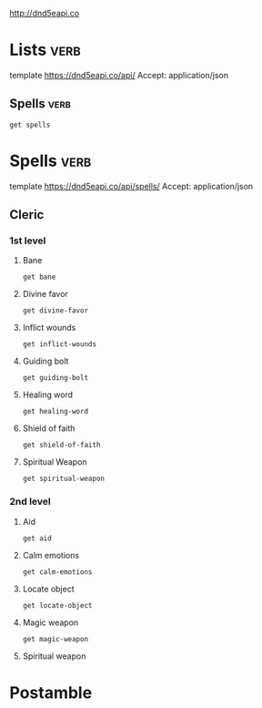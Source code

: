 

http://dnd5eapi.co

* Lists                                         :verb:
template https://dnd5eapi.co/api/
Accept: application/json

** Spells                                      :verb:

#+begin_src verb :op send
get spells
#+end_src

#+RESULTS:
#+begin_example
HTTP/1.1 200 OK
Server: Cowboy
Report-To: {"group":"heroku-nel","max_age":3600,"endpoints":[{"url":"https://nel.heroku.com/reports?ts=1733972547&sid=1b10b0ff-8a76-4548-befa-353fc6c6c045&s=GX%2FrWfZGOI53wthoxyliN10K5uC%2F4U5LxIiabe16y2c%3D"}]}
Reporting-Endpoints: heroku-nel=https://nel.heroku.com/reports?ts=1733972547&sid=1b10b0ff-8a76-4548-befa-353fc6c6c045&s=GX%2FrWfZGOI53wthoxyliN10K5uC%2F4U5LxIiabe16y2c%3D
Nel: {"report_to":"heroku-nel","max_age":3600,"success_fraction":0.005,"failure_fraction":0.05,"response_headers":["Via"]}
Connection: keep-alive
X-Powered-By: Express
Access-Control-Allow-Origin: *
X-Ratelimit-Limit: 50
X-Ratelimit-Remaining: 49
Date: Thu, 12 Dec 2024 03:02:27 GMT
X-Ratelimit-Reset: 1733972549
Content-Type: application/json; charset=utf-8
Content-Length: 28867
Etag: W/"70c3-i+tfWPru5s6kZlcYJE+F2vbTehs"
Via: 1.1 vegur

{
  "count": 319,
  "results": [
    {
      "index": "acid-arrow",
      "name": "Acid Arrow",
      "level": 2,
      "url": "/api/spells/acid-arrow"
    },
    {
      "index": "acid-splash",
      "name": "Acid Splash",
      "level": 0,
      "url": "/api/spells/acid-splash"
    },
    {
      "index": "aid",
      "name": "Aid",
      "level": 2,
      "url": "/api/spells/aid"
    },
    {
      "index": "alarm",
      "name": "Alarm",
      "level": 1,
      "url": "/api/spells/alarm"
    },
    {
      "index": "alter-self",
      "name": "Alter Self",
      "level": 2,
      "url": "/api/spells/alter-self"
    },
    {
      "index": "animal-friendship",
      "name": "Animal Friendship",
      "level": 1,
      "url": "/api/spells/animal-friendship"
    },
    {
      "index": "animal-messenger",
      "name": "Animal Messenger",
      "level": 2,
      "url": "/api/spells/animal-messenger"
    },
    {
      "index": "animal-shapes",
      "name": "Animal Shapes",
      "level": 8,
      "url": "/api/spells/animal-shapes"
    },
    {
      "index": "animate-dead",
      "name": "Animate Dead",
      "level": 3,
      "url": "/api/spells/animate-dead"
    },
    {
      "index": "animate-objects",
      "name": "Animate Objects",
      "level": 5,
      "url": "/api/spells/animate-objects"
    },
    {
      "index": "antilife-shell",
      "name": "Antilife Shell",
      "level": 5,
      "url": "/api/spells/antilife-shell"
    },
    {
      "index": "antimagic-field",
      "name": "Antimagic Field",
      "level": 8,
      "url": "/api/spells/antimagic-field"
    },
    {
      "index": "antipathy-sympathy",
      "name": "Antipathy/Sympathy",
      "level": 8,
      "url": "/api/spells/antipathy-sympathy"
    },
    {
      "index": "arcane-eye",
      "name": "Arcane Eye",
      "level": 4,
      "url": "/api/spells/arcane-eye"
    },
    {
      "index": "arcane-hand",
      "name": "Arcane Hand",
      "level": 5,
      "url": "/api/spells/arcane-hand"
    },
    {
      "index": "arcane-lock",
      "name": "Arcane Lock",
      "level": 2,
      "url": "/api/spells/arcane-lock"
    },
    {
      "index": "arcane-sword",
      "name": "Arcane Sword",
      "level": 7,
      "url": "/api/spells/arcane-sword"
    },
    {
      "index": "arcanists-magic-aura",
      "name": "Arcanist's Magic Aura",
      "level": 2,
      "url": "/api/spells/arcanists-magic-aura"
    },
    {
      "index": "astral-projection",
      "name": "Astral Projection",
      "level": 9,
      "url": "/api/spells/astral-projection"
    },
    {
      "index": "augury",
      "name": "Augury",
      "level": 2,
      "url": "/api/spells/augury"
    },
    {
      "index": "awaken",
      "name": "Awaken",
      "level": 5,
      "url": "/api/spells/awaken"
    },
    {
      "index": "bane",
      "name": "Bane",
      "level": 1,
      "url": "/api/spells/bane"
    },
    {
      "index": "banishment",
      "name": "Banishment",
      "level": 4,
      "url": "/api/spells/banishment"
    },
    {
      "index": "barkskin",
      "name": "Barkskin",
      "level": 2,
      "url": "/api/spells/barkskin"
    },
    {
      "index": "beacon-of-hope",
      "name": "Beacon of Hope",
      "level": 3,
      "url": "/api/spells/beacon-of-hope"
    },
    {
      "index": "bestow-curse",
      "name": "Bestow Curse",
      "level": 3,
      "url": "/api/spells/bestow-curse"
    },
    {
      "index": "black-tentacles",
      "name": "Black Tentacles",
      "level": 4,
      "url": "/api/spells/black-tentacles"
    },
    {
      "index": "blade-barrier",
      "name": "Blade Barrier",
      "level": 6,
      "url": "/api/spells/blade-barrier"
    },
    {
      "index": "bless",
      "name": "Bless",
      "level": 1,
      "url": "/api/spells/bless"
    },
    {
      "index": "blight",
      "name": "Blight",
      "level": 4,
      "url": "/api/spells/blight"
    },
    {
      "index": "blindness-deafness",
      "name": "Blindness/Deafness",
      "level": 2,
      "url": "/api/spells/blindness-deafness"
    },
    {
      "index": "blink",
      "name": "Blink",
      "level": 3,
      "url": "/api/spells/blink"
    },
    {
      "index": "blur",
      "name": "Blur",
      "level": 2,
      "url": "/api/spells/blur"
    },
    {
      "index": "branding-smite",
      "name": "Branding Smite",
      "level": 2,
      "url": "/api/spells/branding-smite"
    },
    {
      "index": "burning-hands",
      "name": "Burning Hands",
      "level": 1,
      "url": "/api/spells/burning-hands"
    },
    {
      "index": "call-lightning",
      "name": "Call Lightning",
      "level": 3,
      "url": "/api/spells/call-lightning"
    },
    {
      "index": "calm-emotions",
      "name": "Calm Emotions",
      "level": 2,
      "url": "/api/spells/calm-emotions"
    },
    {
      "index": "chain-lightning",
      "name": "Chain Lightning",
      "level": 6,
      "url": "/api/spells/chain-lightning"
    },
    {
      "index": "charm-person",
      "name": "Charm Person",
      "level": 1,
      "url": "/api/spells/charm-person"
    },
    {
      "index": "chill-touch",
      "name": "Chill Touch",
      "level": 0,
      "url": "/api/spells/chill-touch"
    },
    {
      "index": "circle-of-death",
      "name": "Circle of Death",
      "level": 6,
      "url": "/api/spells/circle-of-death"
    },
    {
      "index": "clairvoyance",
      "name": "Clairvoyance",
      "level": 3,
      "url": "/api/spells/clairvoyance"
    },
    {
      "index": "clone",
      "name": "Clone",
      "level": 8,
      "url": "/api/spells/clone"
    },
    {
      "index": "cloudkill",
      "name": "Cloudkill",
      "level": 5,
      "url": "/api/spells/cloudkill"
    },
    {
      "index": "color-spray",
      "name": "Color Spray",
      "level": 1,
      "url": "/api/spells/color-spray"
    },
    {
      "index": "command",
      "name": "Command",
      "level": 1,
      "url": "/api/spells/command"
    },
    {
      "index": "commune",
      "name": "Commune",
      "level": 5,
      "url": "/api/spells/commune"
    },
    {
      "index": "commune-with-nature",
      "name": "Commune With Nature",
      "level": 5,
      "url": "/api/spells/commune-with-nature"
    },
    {
      "index": "comprehend-languages",
      "name": "Comprehend Languages",
      "level": 1,
      "url": "/api/spells/comprehend-languages"
    },
    {
      "index": "compulsion",
      "name": "Compulsion",
      "level": 4,
      "url": "/api/spells/compulsion"
    },
    {
      "index": "cone-of-cold",
      "name": "Cone of Cold",
      "level": 5,
      "url": "/api/spells/cone-of-cold"
    },
    {
      "index": "confusion",
      "name": "Confusion",
      "level": 4,
      "url": "/api/spells/confusion"
    },
    {
      "index": "conjure-animals",
      "name": "Conjure Animals",
      "level": 3,
      "url": "/api/spells/conjure-animals"
    },
    {
      "index": "conjure-celestial",
      "name": "Conjure Celestial",
      "level": 7,
      "url": "/api/spells/conjure-celestial"
    },
    {
      "index": "conjure-elemental",
      "name": "Conjure Elemental",
      "level": 5,
      "url": "/api/spells/conjure-elemental"
    },
    {
      "index": "conjure-fey",
      "name": "Conjure Fey",
      "level": 6,
      "url": "/api/spells/conjure-fey"
    },
    {
      "index": "conjure-minor-elementals",
      "name": "Conjure Minor Elementals",
      "level": 4,
      "url": "/api/spells/conjure-minor-elementals"
    },
    {
      "index": "conjure-woodland-beings",
      "name": "Conjure Woodland Beings",
      "level": 4,
      "url": "/api/spells/conjure-woodland-beings"
    },
    {
      "index": "contact-other-plane",
      "name": "Contact Other Plane",
      "level": 5,
      "url": "/api/spells/contact-other-plane"
    },
    {
      "index": "contagion",
      "name": "Contagion",
      "level": 5,
      "url": "/api/spells/contagion"
    },
    {
      "index": "contingency",
      "name": "Contingency",
      "level": 6,
      "url": "/api/spells/contingency"
    },
    {
      "index": "continual-flame",
      "name": "Continual Flame",
      "level": 2,
      "url": "/api/spells/continual-flame"
    },
    {
      "index": "control-water",
      "name": "Control Water",
      "level": 4,
      "url": "/api/spells/control-water"
    },
    {
      "index": "control-weather",
      "name": "Control Weather",
      "level": 8,
      "url": "/api/spells/control-weather"
    },
    {
      "index": "counterspell",
      "name": "Counterspell",
      "level": 3,
      "url": "/api/spells/counterspell"
    },
    {
      "index": "create-food-and-water",
      "name": "Create Food and Water",
      "level": 3,
      "url": "/api/spells/create-food-and-water"
    },
    {
      "index": "create-or-destroy-water",
      "name": "Create or Destroy Water",
      "level": 1,
      "url": "/api/spells/create-or-destroy-water"
    },
    {
      "index": "create-undead",
      "name": "Create Undead",
      "level": 6,
      "url": "/api/spells/create-undead"
    },
    {
      "index": "creation",
      "name": "Creation",
      "level": 5,
      "url": "/api/spells/creation"
    },
    {
      "index": "cure-wounds",
      "name": "Cure Wounds",
      "level": 1,
      "url": "/api/spells/cure-wounds"
    },
    {
      "index": "dancing-lights",
      "name": "Dancing Lights",
      "level": 0,
      "url": "/api/spells/dancing-lights"
    },
    {
      "index": "darkness",
      "name": "Darkness",
      "level": 2,
      "url": "/api/spells/darkness"
    },
    {
      "index": "darkvision",
      "name": "Darkvision",
      "level": 2,
      "url": "/api/spells/darkvision"
    },
    {
      "index": "daylight",
      "name": "Daylight",
      "level": 3,
      "url": "/api/spells/daylight"
    },
    {
      "index": "death-ward",
      "name": "Death Ward",
      "level": 4,
      "url": "/api/spells/death-ward"
    },
    {
      "index": "delayed-blast-fireball",
      "name": "Delayed Blast Fireball",
      "level": 7,
      "url": "/api/spells/delayed-blast-fireball"
    },
    {
      "index": "demiplane",
      "name": "Demiplane",
      "level": 8,
      "url": "/api/spells/demiplane"
    },
    {
      "index": "detect-evil-and-good",
      "name": "Detect Evil and Good",
      "level": 1,
      "url": "/api/spells/detect-evil-and-good"
    },
    {
      "index": "detect-magic",
      "name": "Detect Magic",
      "level": 1,
      "url": "/api/spells/detect-magic"
    },
    {
      "index": "detect-poison-and-disease",
      "name": "Detect Poison and Disease",
      "level": 1,
      "url": "/api/spells/detect-poison-and-disease"
    },
    {
      "index": "detect-thoughts",
      "name": "Detect Thoughts",
      "level": 2,
      "url": "/api/spells/detect-thoughts"
    },
    {
      "index": "dimension-door",
      "name": "Dimension Door",
      "level": 4,
      "url": "/api/spells/dimension-door"
    },
    {
      "index": "disguise-self",
      "name": "Disguise Self",
      "level": 1,
      "url": "/api/spells/disguise-self"
    },
    {
      "index": "disintegrate",
      "name": "Disintegrate",
      "level": 6,
      "url": "/api/spells/disintegrate"
    },
    {
      "index": "dispel-evil-and-good",
      "name": "Dispel Evil and Good",
      "level": 5,
      "url": "/api/spells/dispel-evil-and-good"
    },
    {
      "index": "dispel-magic",
      "name": "Dispel Magic",
      "level": 3,
      "url": "/api/spells/dispel-magic"
    },
    {
      "index": "divination",
      "name": "Divination",
      "level": 4,
      "url": "/api/spells/divination"
    },
    {
      "index": "divine-favor",
      "name": "Divine Favor",
      "level": 1,
      "url": "/api/spells/divine-favor"
    },
    {
      "index": "divine-word",
      "name": "Divine Word",
      "level": 7,
      "url": "/api/spells/divine-word"
    },
    {
      "index": "dominate-beast",
      "name": "Dominate Beast",
      "level": 4,
      "url": "/api/spells/dominate-beast"
    },
    {
      "index": "dominate-monster",
      "name": "Dominate Monster",
      "level": 8,
      "url": "/api/spells/dominate-monster"
    },
    {
      "index": "dominate-person",
      "name": "Dominate Person",
      "level": 5,
      "url": "/api/spells/dominate-person"
    },
    {
      "index": "dream",
      "name": "Dream",
      "level": 5,
      "url": "/api/spells/dream"
    },
    {
      "index": "druidcraft",
      "name": "Druidcraft",
      "level": 0,
      "url": "/api/spells/druidcraft"
    },
    {
      "index": "earthquake",
      "name": "Earthquake",
      "level": 8,
      "url": "/api/spells/earthquake"
    },
    {
      "index": "eldritch-blast",
      "name": "Eldritch Blast",
      "level": 0,
      "url": "/api/spells/eldritch-blast"
    },
    {
      "index": "enhance-ability",
      "name": "Enhance Ability",
      "level": 2,
      "url": "/api/spells/enhance-ability"
    },
    {
      "index": "enlarge-reduce",
      "name": "Enlarge/Reduce",
      "level": 2,
      "url": "/api/spells/enlarge-reduce"
    },
    {
      "index": "entangle",
      "name": "Entangle",
      "level": 1,
      "url": "/api/spells/entangle"
    },
    {
      "index": "enthrall",
      "name": "Enthrall",
      "level": 2,
      "url": "/api/spells/enthrall"
    },
    {
      "index": "etherealness",
      "name": "Etherealness",
      "level": 7,
      "url": "/api/spells/etherealness"
    },
    {
      "index": "expeditious-retreat",
      "name": "Expeditious Retreat",
      "level": 1,
      "url": "/api/spells/expeditious-retreat"
    },
    {
      "index": "eyebite",
      "name": "Eyebite",
      "level": 6,
      "url": "/api/spells/eyebite"
    },
    {
      "index": "fabricate",
      "name": "Fabricate",
      "level": 4,
      "url": "/api/spells/fabricate"
    },
    {
      "index": "faerie-fire",
      "name": "Faerie Fire",
      "level": 1,
      "url": "/api/spells/faerie-fire"
    },
    {
      "index": "faithful-hound",
      "name": "Faithful Hound",
      "level": 4,
      "url": "/api/spells/faithful-hound"
    },
    {
      "index": "false-life",
      "name": "False Life",
      "level": 1,
      "url": "/api/spells/false-life"
    },
    {
      "index": "fear",
      "name": "Fear",
      "level": 3,
      "url": "/api/spells/fear"
    },
    {
      "index": "feather-fall",
      "name": "Feather Fall",
      "level": 1,
      "url": "/api/spells/feather-fall"
    },
    {
      "index": "feeblemind",
      "name": "Feeblemind",
      "level": 8,
      "url": "/api/spells/feeblemind"
    },
    {
      "index": "find-familiar",
      "name": "Find Familiar",
      "level": 1,
      "url": "/api/spells/find-familiar"
    },
    {
      "index": "find-steed",
      "name": "Find Steed",
      "level": 2,
      "url": "/api/spells/find-steed"
    },
    {
      "index": "find-the-path",
      "name": "Find the Path",
      "level": 6,
      "url": "/api/spells/find-the-path"
    },
    {
      "index": "find-traps",
      "name": "Find Traps",
      "level": 2,
      "url": "/api/spells/find-traps"
    },
    {
      "index": "finger-of-death",
      "name": "Finger of Death",
      "level": 7,
      "url": "/api/spells/finger-of-death"
    },
    {
      "index": "fire-bolt",
      "name": "Fire Bolt",
      "level": 0,
      "url": "/api/spells/fire-bolt"
    },
    {
      "index": "fire-shield",
      "name": "Fire Shield",
      "level": 4,
      "url": "/api/spells/fire-shield"
    },
    {
      "index": "fire-storm",
      "name": "Fire Storm",
      "level": 7,
      "url": "/api/spells/fire-storm"
    },
    {
      "index": "fireball",
      "name": "Fireball",
      "level": 3,
      "url": "/api/spells/fireball"
    },
    {
      "index": "flame-blade",
      "name": "Flame Blade",
      "level": 2,
      "url": "/api/spells/flame-blade"
    },
    {
      "index": "flame-strike",
      "name": "Flame Strike",
      "level": 5,
      "url": "/api/spells/flame-strike"
    },
    {
      "index": "flaming-sphere",
      "name": "Flaming Sphere",
      "level": 2,
      "url": "/api/spells/flaming-sphere"
    },
    {
      "index": "flesh-to-stone",
      "name": "Flesh to Stone",
      "level": 6,
      "url": "/api/spells/flesh-to-stone"
    },
    {
      "index": "floating-disk",
      "name": "Floating Disk",
      "level": 1,
      "url": "/api/spells/floating-disk"
    },
    {
      "index": "fly",
      "name": "Fly",
      "level": 3,
      "url": "/api/spells/fly"
    },
    {
      "index": "fog-cloud",
      "name": "Fog Cloud",
      "level": 1,
      "url": "/api/spells/fog-cloud"
    },
    {
      "index": "forbiddance",
      "name": "Forbiddance",
      "level": 6,
      "url": "/api/spells/forbiddance"
    },
    {
      "index": "forcecage",
      "name": "Forcecage",
      "level": 7,
      "url": "/api/spells/forcecage"
    },
    {
      "index": "foresight",
      "name": "Foresight",
      "level": 9,
      "url": "/api/spells/foresight"
    },
    {
      "index": "freedom-of-movement",
      "name": "Freedom of Movement",
      "level": 4,
      "url": "/api/spells/freedom-of-movement"
    },
    {
      "index": "freezing-sphere",
      "name": "Freezing Sphere",
      "level": 6,
      "url": "/api/spells/freezing-sphere"
    },
    {
      "index": "gaseous-form",
      "name": "Gaseous Form",
      "level": 3,
      "url": "/api/spells/gaseous-form"
    },
    {
      "index": "gate",
      "name": "Gate",
      "level": 9,
      "url": "/api/spells/gate"
    },
    {
      "index": "geas",
      "name": "Geas",
      "level": 5,
      "url": "/api/spells/geas"
    },
    {
      "index": "gentle-repose",
      "name": "Gentle Repose",
      "level": 2,
      "url": "/api/spells/gentle-repose"
    },
    {
      "index": "giant-insect",
      "name": "Giant Insect",
      "level": 4,
      "url": "/api/spells/giant-insect"
    },
    {
      "index": "glibness",
      "name": "Glibness",
      "level": 8,
      "url": "/api/spells/glibness"
    },
    {
      "index": "globe-of-invulnerability",
      "name": "Globe of Invulnerability",
      "level": 6,
      "url": "/api/spells/globe-of-invulnerability"
    },
    {
      "index": "glyph-of-warding",
      "name": "Glyph of Warding",
      "level": 3,
      "url": "/api/spells/glyph-of-warding"
    },
    {
      "index": "goodberry",
      "name": "Goodberry",
      "level": 1,
      "url": "/api/spells/goodberry"
    },
    {
      "index": "grease",
      "name": "Grease",
      "level": 1,
      "url": "/api/spells/grease"
    },
    {
      "index": "greater-invisibility",
      "name": "Greater Invisibility",
      "level": 4,
      "url": "/api/spells/greater-invisibility"
    },
    {
      "index": "greater-restoration",
      "name": "Greater Restoration",
      "level": 5,
      "url": "/api/spells/greater-restoration"
    },
    {
      "index": "guardian-of-faith",
      "name": "Guardian of Faith",
      "level": 4,
      "url": "/api/spells/guardian-of-faith"
    },
    {
      "index": "guards-and-wards",
      "name": "Guards and Wards",
      "level": 6,
      "url": "/api/spells/guards-and-wards"
    },
    {
      "index": "guidance",
      "name": "Guidance",
      "level": 0,
      "url": "/api/spells/guidance"
    },
    {
      "index": "guiding-bolt",
      "name": "Guiding Bolt",
      "level": 1,
      "url": "/api/spells/guiding-bolt"
    },
    {
      "index": "gust-of-wind",
      "name": "Gust of Wind",
      "level": 2,
      "url": "/api/spells/gust-of-wind"
    },
    {
      "index": "hallow",
      "name": "Hallow",
      "level": 5,
      "url": "/api/spells/hallow"
    },
    {
      "index": "hallucinatory-terrain",
      "name": "Hallucinatory Terrain",
      "level": 4,
      "url": "/api/spells/hallucinatory-terrain"
    },
    {
      "index": "harm",
      "name": "Harm",
      "level": 6,
      "url": "/api/spells/harm"
    },
    {
      "index": "haste",
      "name": "Haste",
      "level": 3,
      "url": "/api/spells/haste"
    },
    {
      "index": "heal",
      "name": "Heal",
      "level": 6,
      "url": "/api/spells/heal"
    },
    {
      "index": "healing-word",
      "name": "Healing Word",
      "level": 1,
      "url": "/api/spells/healing-word"
    },
    {
      "index": "heat-metal",
      "name": "Heat Metal",
      "level": 2,
      "url": "/api/spells/heat-metal"
    },
    {
      "index": "hellish-rebuke",
      "name": "Hellish Rebuke",
      "level": 1,
      "url": "/api/spells/hellish-rebuke"
    },
    {
      "index": "heroes-feast",
      "name": "Heroes' Feast",
      "level": 6,
      "url": "/api/spells/heroes-feast"
    },
    {
      "index": "heroism",
      "name": "Heroism",
      "level": 1,
      "url": "/api/spells/heroism"
    },
    {
      "index": "hideous-laughter",
      "name": "Hideous Laughter",
      "level": 1,
      "url": "/api/spells/hideous-laughter"
    },
    {
      "index": "hold-monster",
      "name": "Hold Monster",
      "level": 5,
      "url": "/api/spells/hold-monster"
    },
    {
      "index": "hold-person",
      "name": "Hold Person",
      "level": 2,
      "url": "/api/spells/hold-person"
    },
    {
      "index": "holy-aura",
      "name": "Holy Aura",
      "level": 8,
      "url": "/api/spells/holy-aura"
    },
    {
      "index": "hunters-mark",
      "name": "Hunter's Mark",
      "level": 1,
      "url": "/api/spells/hunters-mark"
    },
    {
      "index": "hypnotic-pattern",
      "name": "Hypnotic Pattern",
      "level": 3,
      "url": "/api/spells/hypnotic-pattern"
    },
    {
      "index": "ice-storm",
      "name": "Ice Storm",
      "level": 4,
      "url": "/api/spells/ice-storm"
    },
    {
      "index": "identify",
      "name": "Identify",
      "level": 1,
      "url": "/api/spells/identify"
    },
    {
      "index": "illusory-script",
      "name": "Illusory Script",
      "level": 1,
      "url": "/api/spells/illusory-script"
    },
    {
      "index": "imprisonment",
      "name": "Imprisonment",
      "level": 9,
      "url": "/api/spells/imprisonment"
    },
    {
      "index": "incendiary-cloud",
      "name": "Incendiary Cloud",
      "level": 8,
      "url": "/api/spells/incendiary-cloud"
    },
    {
      "index": "inflict-wounds",
      "name": "Inflict Wounds",
      "level": 1,
      "url": "/api/spells/inflict-wounds"
    },
    {
      "index": "insect-plague",
      "name": "Insect Plague",
      "level": 5,
      "url": "/api/spells/insect-plague"
    },
    {
      "index": "instant-summons",
      "name": "Instant Summons",
      "level": 6,
      "url": "/api/spells/instant-summons"
    },
    {
      "index": "invisibility",
      "name": "Invisibility",
      "level": 2,
      "url": "/api/spells/invisibility"
    },
    {
      "index": "irresistible-dance",
      "name": "Irresistible Dance",
      "level": 6,
      "url": "/api/spells/irresistible-dance"
    },
    {
      "index": "jump",
      "name": "Jump",
      "level": 1,
      "url": "/api/spells/jump"
    },
    {
      "index": "knock",
      "name": "Knock",
      "level": 2,
      "url": "/api/spells/knock"
    },
    {
      "index": "legend-lore",
      "name": "Legend Lore",
      "level": 5,
      "url": "/api/spells/legend-lore"
    },
    {
      "index": "lesser-restoration",
      "name": "Lesser Restoration",
      "level": 2,
      "url": "/api/spells/lesser-restoration"
    },
    {
      "index": "levitate",
      "name": "Levitate",
      "level": 2,
      "url": "/api/spells/levitate"
    },
    {
      "index": "light",
      "name": "Light",
      "level": 0,
      "url": "/api/spells/light"
    },
    {
      "index": "lightning-bolt",
      "name": "Lightning Bolt",
      "level": 3,
      "url": "/api/spells/lightning-bolt"
    },
    {
      "index": "locate-animals-or-plants",
      "name": "Locate Animals or Plants",
      "level": 2,
      "url": "/api/spells/locate-animals-or-plants"
    },
    {
      "index": "locate-creature",
      "name": "Locate Creature",
      "level": 4,
      "url": "/api/spells/locate-creature"
    },
    {
      "index": "locate-object",
      "name": "Locate Object",
      "level": 2,
      "url": "/api/spells/locate-object"
    },
    {
      "index": "longstrider",
      "name": "Longstrider",
      "level": 1,
      "url": "/api/spells/longstrider"
    },
    {
      "index": "mage-armor",
      "name": "Mage Armor",
      "level": 1,
      "url": "/api/spells/mage-armor"
    },
    {
      "index": "mage-hand",
      "name": "Mage Hand",
      "level": 0,
      "url": "/api/spells/mage-hand"
    },
    {
      "index": "magic-circle",
      "name": "Magic Circle",
      "level": 3,
      "url": "/api/spells/magic-circle"
    },
    {
      "index": "magic-jar",
      "name": "Magic Jar",
      "level": 6,
      "url": "/api/spells/magic-jar"
    },
    {
      "index": "magic-missile",
      "name": "Magic Missile",
      "level": 1,
      "url": "/api/spells/magic-missile"
    },
    {
      "index": "magic-mouth",
      "name": "Magic Mouth",
      "level": 2,
      "url": "/api/spells/magic-mouth"
    },
    {
      "index": "magic-weapon",
      "name": "Magic Weapon",
      "level": 2,
      "url": "/api/spells/magic-weapon"
    },
    {
      "index": "magnificent-mansion",
      "name": "Magnificent Mansion",
      "level": 7,
      "url": "/api/spells/magnificent-mansion"
    },
    {
      "index": "major-image",
      "name": "Major Image",
      "level": 3,
      "url": "/api/spells/major-image"
    },
    {
      "index": "mass-cure-wounds",
      "name": "Mass Cure Wounds",
      "level": 5,
      "url": "/api/spells/mass-cure-wounds"
    },
    {
      "index": "mass-heal",
      "name": "Mass Heal",
      "level": 9,
      "url": "/api/spells/mass-heal"
    },
    {
      "index": "mass-healing-word",
      "name": "Mass Healing Word",
      "level": 3,
      "url": "/api/spells/mass-healing-word"
    },
    {
      "index": "mass-suggestion",
      "name": "Mass Suggestion",
      "level": 6,
      "url": "/api/spells/mass-suggestion"
    },
    {
      "index": "maze",
      "name": "Maze",
      "level": 8,
      "url": "/api/spells/maze"
    },
    {
      "index": "meld-into-stone",
      "name": "Meld Into Stone",
      "level": 3,
      "url": "/api/spells/meld-into-stone"
    },
    {
      "index": "mending",
      "name": "Mending",
      "level": 0,
      "url": "/api/spells/mending"
    },
    {
      "index": "message",
      "name": "Message",
      "level": 0,
      "url": "/api/spells/message"
    },
    {
      "index": "meteor-swarm",
      "name": "Meteor Swarm",
      "level": 9,
      "url": "/api/spells/meteor-swarm"
    },
    {
      "index": "mind-blank",
      "name": "Mind Blank",
      "level": 8,
      "url": "/api/spells/mind-blank"
    },
    {
      "index": "minor-illusion",
      "name": "Minor Illusion",
      "level": 0,
      "url": "/api/spells/minor-illusion"
    },
    {
      "index": "mirage-arcane",
      "name": "Mirage Arcane",
      "level": 7,
      "url": "/api/spells/mirage-arcane"
    },
    {
      "index": "mirror-image",
      "name": "Mirror Image",
      "level": 2,
      "url": "/api/spells/mirror-image"
    },
    {
      "index": "mislead",
      "name": "Mislead",
      "level": 5,
      "url": "/api/spells/mislead"
    },
    {
      "index": "misty-step",
      "name": "Misty Step",
      "level": 2,
      "url": "/api/spells/misty-step"
    },
    {
      "index": "modify-memory",
      "name": "Modify Memory",
      "level": 5,
      "url": "/api/spells/modify-memory"
    },
    {
      "index": "moonbeam",
      "name": "Moonbeam",
      "level": 2,
      "url": "/api/spells/moonbeam"
    },
    {
      "index": "move-earth",
      "name": "Move Earth",
      "level": 6,
      "url": "/api/spells/move-earth"
    },
    {
      "index": "nondetection",
      "name": "Nondetection",
      "level": 3,
      "url": "/api/spells/nondetection"
    },
    {
      "index": "pass-without-trace",
      "name": "Pass Without Trace",
      "level": 2,
      "url": "/api/spells/pass-without-trace"
    },
    {
      "index": "passwall",
      "name": "Passwall",
      "level": 5,
      "url": "/api/spells/passwall"
    },
    {
      "index": "phantasmal-killer",
      "name": "Phantasmal Killer",
      "level": 4,
      "url": "/api/spells/phantasmal-killer"
    },
    {
      "index": "phantom-steed",
      "name": "Phantom Steed",
      "level": 3,
      "url": "/api/spells/phantom-steed"
    },
    {
      "index": "planar-ally",
      "name": "Planar Ally",
      "level": 6,
      "url": "/api/spells/planar-ally"
    },
    {
      "index": "planar-binding",
      "name": "Planar Binding",
      "level": 5,
      "url": "/api/spells/planar-binding"
    },
    {
      "index": "plane-shift",
      "name": "Plane Shift",
      "level": 7,
      "url": "/api/spells/plane-shift"
    },
    {
      "index": "plant-growth",
      "name": "Plant Growth",
      "level": 3,
      "url": "/api/spells/plant-growth"
    },
    {
      "index": "poison-spray",
      "name": "Poison Spray",
      "level": 0,
      "url": "/api/spells/poison-spray"
    },
    {
      "index": "polymorph",
      "name": "Polymorph",
      "level": 4,
      "url": "/api/spells/polymorph"
    },
    {
      "index": "power-word-kill",
      "name": "Power Word Kill",
      "level": 9,
      "url": "/api/spells/power-word-kill"
    },
    {
      "index": "power-word-stun",
      "name": "Power Word Stun",
      "level": 8,
      "url": "/api/spells/power-word-stun"
    },
    {
      "index": "prayer-of-healing",
      "name": "Prayer of Healing",
      "level": 2,
      "url": "/api/spells/prayer-of-healing"
    },
    {
      "index": "prestidigitation",
      "name": "Prestidigitation",
      "level": 0,
      "url": "/api/spells/prestidigitation"
    },
    {
      "index": "prismatic-spray",
      "name": "Prismatic Spray",
      "level": 7,
      "url": "/api/spells/prismatic-spray"
    },
    {
      "index": "prismatic-wall",
      "name": "Prismatic Wall",
      "level": 9,
      "url": "/api/spells/prismatic-wall"
    },
    {
      "index": "private-sanctum",
      "name": "Private Sanctum",
      "level": 4,
      "url": "/api/spells/private-sanctum"
    },
    {
      "index": "produce-flame",
      "name": "Produce Flame",
      "level": 0,
      "url": "/api/spells/produce-flame"
    },
    {
      "index": "programmed-illusion",
      "name": "Programmed Illusion",
      "level": 6,
      "url": "/api/spells/programmed-illusion"
    },
    {
      "index": "project-image",
      "name": "Project Image",
      "level": 7,
      "url": "/api/spells/project-image"
    },
    {
      "index": "protection-from-energy",
      "name": "Protection From Energy",
      "level": 3,
      "url": "/api/spells/protection-from-energy"
    },
    {
      "index": "protection-from-evil-and-good",
      "name": "Protection from Evil and Good",
      "level": 1,
      "url": "/api/spells/protection-from-evil-and-good"
    },
    {
      "index": "protection-from-poison",
      "name": "Protection from Poison",
      "level": 2,
      "url": "/api/spells/protection-from-poison"
    },
    {
      "index": "purify-food-and-drink",
      "name": "Purify Food and Drink",
      "level": 1,
      "url": "/api/spells/purify-food-and-drink"
    },
    {
      "index": "raise-dead",
      "name": "Raise Dead",
      "level": 5,
      "url": "/api/spells/raise-dead"
    },
    {
      "index": "ray-of-enfeeblement",
      "name": "Ray of Enfeeblement",
      "level": 2,
      "url": "/api/spells/ray-of-enfeeblement"
    },
    {
      "index": "ray-of-frost",
      "name": "Ray of Frost",
      "level": 0,
      "url": "/api/spells/ray-of-frost"
    },
    {
      "index": "regenerate",
      "name": "Regenerate",
      "level": 7,
      "url": "/api/spells/regenerate"
    },
    {
      "index": "reincarnate",
      "name": "Reincarnate",
      "level": 5,
      "url": "/api/spells/reincarnate"
    },
    {
      "index": "remove-curse",
      "name": "Remove Curse",
      "level": 3,
      "url": "/api/spells/remove-curse"
    },
    {
      "index": "resilient-sphere",
      "name": "Resilient Sphere",
      "level": 4,
      "url": "/api/spells/resilient-sphere"
    },
    {
      "index": "resistance",
      "name": "Resistance",
      "level": 0,
      "url": "/api/spells/resistance"
    },
    {
      "index": "resurrection",
      "name": "Resurrection",
      "level": 7,
      "url": "/api/spells/resurrection"
    },
    {
      "index": "reverse-gravity",
      "name": "Reverse Gravity",
      "level": 7,
      "url": "/api/spells/reverse-gravity"
    },
    {
      "index": "revivify",
      "name": "Revivify",
      "level": 3,
      "url": "/api/spells/revivify"
    },
    {
      "index": "rope-trick",
      "name": "Rope Trick",
      "level": 2,
      "url": "/api/spells/rope-trick"
    },
    {
      "index": "sacred-flame",
      "name": "Sacred Flame",
      "level": 0,
      "url": "/api/spells/sacred-flame"
    },
    {
      "index": "sanctuary",
      "name": "Sanctuary",
      "level": 1,
      "url": "/api/spells/sanctuary"
    },
    {
      "index": "scorching-ray",
      "name": "Scorching Ray",
      "level": 2,
      "url": "/api/spells/scorching-ray"
    },
    {
      "index": "scrying",
      "name": "Scrying",
      "level": 5,
      "url": "/api/spells/scrying"
    },
    {
      "index": "secret-chest",
      "name": "Secret Chest",
      "level": 4,
      "url": "/api/spells/secret-chest"
    },
    {
      "index": "see-invisibility",
      "name": "See Invisibility",
      "level": 2,
      "url": "/api/spells/see-invisibility"
    },
    {
      "index": "seeming",
      "name": "Seeming",
      "level": 5,
      "url": "/api/spells/seeming"
    },
    {
      "index": "sending",
      "name": "Sending",
      "level": 3,
      "url": "/api/spells/sending"
    },
    {
      "index": "sequester",
      "name": "Sequester",
      "level": 7,
      "url": "/api/spells/sequester"
    },
    {
      "index": "shapechange",
      "name": "Shapechange",
      "level": 9,
      "url": "/api/spells/shapechange"
    },
    {
      "index": "shatter",
      "name": "Shatter",
      "level": 2,
      "url": "/api/spells/shatter"
    },
    {
      "index": "shield",
      "name": "Shield",
      "level": 1,
      "url": "/api/spells/shield"
    },
    {
      "index": "shield-of-faith",
      "name": "Shield of Faith",
      "level": 1,
      "url": "/api/spells/shield-of-faith"
    },
    {
      "index": "shillelagh",
      "name": "Shillelagh",
      "level": 0,
      "url": "/api/spells/shillelagh"
    },
    {
      "index": "shocking-grasp",
      "name": "Shocking Grasp",
      "level": 0,
      "url": "/api/spells/shocking-grasp"
    },
    {
      "index": "silence",
      "name": "Silence",
      "level": 2,
      "url": "/api/spells/silence"
    },
    {
      "index": "silent-image",
      "name": "Silent Image",
      "level": 1,
      "url": "/api/spells/silent-image"
    },
    {
      "index": "simulacrum",
      "name": "Simulacrum",
      "level": 7,
      "url": "/api/spells/simulacrum"
    },
    {
      "index": "sleep",
      "name": "Sleep",
      "level": 1,
      "url": "/api/spells/sleep"
    },
    {
      "index": "sleet-storm",
      "name": "Sleet Storm",
      "level": 3,
      "url": "/api/spells/sleet-storm"
    },
    {
      "index": "slow",
      "name": "Slow",
      "level": 3,
      "url": "/api/spells/slow"
    },
    {
      "index": "spare-the-dying",
      "name": "Spare the Dying",
      "level": 0,
      "url": "/api/spells/spare-the-dying"
    },
    {
      "index": "speak-with-animals",
      "name": "Speak with Animals",
      "level": 1,
      "url": "/api/spells/speak-with-animals"
    },
    {
      "index": "speak-with-dead",
      "name": "Speak with Dead",
      "level": 3,
      "url": "/api/spells/speak-with-dead"
    },
    {
      "index": "speak-with-plants",
      "name": "Speak with Plants",
      "level": 3,
      "url": "/api/spells/speak-with-plants"
    },
    {
      "index": "spider-climb",
      "name": "Spider Climb",
      "level": 2,
      "url": "/api/spells/spider-climb"
    },
    {
      "index": "spike-growth",
      "name": "Spike Growth",
      "level": 2,
      "url": "/api/spells/spike-growth"
    },
    {
      "index": "spirit-guardians",
      "name": "Spirit Guardians",
      "level": 3,
      "url": "/api/spells/spirit-guardians"
    },
    {
      "index": "spiritual-weapon",
      "name": "Spiritual Weapon",
      "level": 2,
      "url": "/api/spells/spiritual-weapon"
    },
    {
      "index": "stinking-cloud",
      "name": "Stinking Cloud",
      "level": 3,
      "url": "/api/spells/stinking-cloud"
    },
    {
      "index": "stone-shape",
      "name": "Stone Shape",
      "level": 4,
      "url": "/api/spells/stone-shape"
    },
    {
      "index": "stoneskin",
      "name": "Stoneskin",
      "level": 4,
      "url": "/api/spells/stoneskin"
    },
    {
      "index": "storm-of-vengeance",
      "name": "Storm of Vengeance",
      "level": 9,
      "url": "/api/spells/storm-of-vengeance"
    },
    {
      "index": "suggestion",
      "name": "Suggestion",
      "level": 2,
      "url": "/api/spells/suggestion"
    },
    {
      "index": "sunbeam",
      "name": "Sunbeam",
      "level": 6,
      "url": "/api/spells/sunbeam"
    },
    {
      "index": "sunburst",
      "name": "Sunburst",
      "level": 8,
      "url": "/api/spells/sunburst"
    },
    {
      "index": "symbol",
      "name": "Symbol",
      "level": 7,
      "url": "/api/spells/symbol"
    },
    {
      "index": "telekinesis",
      "name": "Telekinesis",
      "level": 5,
      "url": "/api/spells/telekinesis"
    },
    {
      "index": "telepathic-bond",
      "name": "Telepathic Bond",
      "level": 5,
      "url": "/api/spells/telepathic-bond"
    },
    {
      "index": "teleport",
      "name": "Teleport",
      "level": 7,
      "url": "/api/spells/teleport"
    },
    {
      "index": "teleportation-circle",
      "name": "Teleportation Circle",
      "level": 5,
      "url": "/api/spells/teleportation-circle"
    },
    {
      "index": "thaumaturgy",
      "name": "Thaumaturgy",
      "level": 0,
      "url": "/api/spells/thaumaturgy"
    },
    {
      "index": "thunderwave",
      "name": "Thunderwave",
      "level": 1,
      "url": "/api/spells/thunderwave"
    },
    {
      "index": "time-stop",
      "name": "Time Stop",
      "level": 9,
      "url": "/api/spells/time-stop"
    },
    {
      "index": "tiny-hut",
      "name": "Tiny Hut",
      "level": 3,
      "url": "/api/spells/tiny-hut"
    },
    {
      "index": "tongues",
      "name": "Tongues",
      "level": 3,
      "url": "/api/spells/tongues"
    },
    {
      "index": "transport-via-plants",
      "name": "Transport via Plants",
      "level": 6,
      "url": "/api/spells/transport-via-plants"
    },
    {
      "index": "tree-stride",
      "name": "Tree Stride",
      "level": 5,
      "url": "/api/spells/tree-stride"
    },
    {
      "index": "true-polymorph",
      "name": "True Polymorph",
      "level": 9,
      "url": "/api/spells/true-polymorph"
    },
    {
      "index": "true-resurrection",
      "name": "True Resurrection",
      "level": 9,
      "url": "/api/spells/true-resurrection"
    },
    {
      "index": "true-seeing",
      "name": "True Seeing",
      "level": 6,
      "url": "/api/spells/true-seeing"
    },
    {
      "index": "true-strike",
      "name": "True Strike",
      "level": 0,
      "url": "/api/spells/true-strike"
    },
    {
      "index": "unseen-servant",
      "name": "Unseen Servant",
      "level": 1,
      "url": "/api/spells/unseen-servant"
    },
    {
      "index": "vampiric-touch",
      "name": "Vampiric Touch",
      "level": 3,
      "url": "/api/spells/vampiric-touch"
    },
    {
      "index": "vicious-mockery",
      "name": "Vicious Mockery",
      "level": 0,
      "url": "/api/spells/vicious-mockery"
    },
    {
      "index": "wall-of-fire",
      "name": "Wall of Fire",
      "level": 4,
      "url": "/api/spells/wall-of-fire"
    },
    {
      "index": "wall-of-force",
      "name": "Wall of Force",
      "level": 5,
      "url": "/api/spells/wall-of-force"
    },
    {
      "index": "wall-of-ice",
      "name": "Wall of Ice",
      "level": 6,
      "url": "/api/spells/wall-of-ice"
    },
    {
      "index": "wall-of-stone",
      "name": "Wall of Stone",
      "level": 5,
      "url": "/api/spells/wall-of-stone"
    },
    {
      "index": "wall-of-thorns",
      "name": "Wall of Thorns",
      "level": 6,
      "url": "/api/spells/wall-of-thorns"
    },
    {
      "index": "warding-bond",
      "name": "Warding Bond",
      "level": 2,
      "url": "/api/spells/warding-bond"
    },
    {
      "index": "water-breathing",
      "name": "Water Breathing",
      "level": 3,
      "url": "/api/spells/water-breathing"
    },
    {
      "index": "water-walk",
      "name": "Water Walk",
      "level": 3,
      "url": "/api/spells/water-walk"
    },
    {
      "index": "web",
      "name": "Web",
      "level": 2,
      "url": "/api/spells/web"
    },
    {
      "index": "weird",
      "name": "Weird",
      "level": 9,
      "url": "/api/spells/weird"
    },
    {
      "index": "wind-walk",
      "name": "Wind Walk",
      "level": 6,
      "url": "/api/spells/wind-walk"
    },
    {
      "index": "wind-wall",
      "name": "Wind Wall",
      "level": 3,
      "url": "/api/spells/wind-wall"
    },
    {
      "index": "wish",
      "name": "Wish",
      "level": 9,
      "url": "/api/spells/wish"
    },
    {
      "index": "word-of-recall",
      "name": "Word of Recall",
      "level": 6,
      "url": "/api/spells/word-of-recall"
    },
    {
      "index": "zone-of-truth",
      "name": "Zone of Truth",
      "level": 2,
      "url": "/api/spells/zone-of-truth"
    }
  ]
}
#+end_example

* Spells                                        :verb:
template https://dnd5eapi.co/api/spells/
Accept: application/json

** Cleric

*** 1st level

**** Bane

#+begin_src verb :op send
get bane
#+end_src

#+RESULTS:
#+begin_example
HTTP/1.1 200 OK
Server: Cowboy
Report-To: {"group":"heroku-nel","max_age":3600,"endpoints":[{"url":"https://nel.heroku.com/reports?ts=1733972948&sid=1b10b0ff-8a76-4548-befa-353fc6c6c045&s=zw0brHIG0M6uccXv2WLL%2BtA5tT6yhHamZVidbxleGK8%3D"}]}
Reporting-Endpoints: heroku-nel=https://nel.heroku.com/reports?ts=1733972948&sid=1b10b0ff-8a76-4548-befa-353fc6c6c045&s=zw0brHIG0M6uccXv2WLL%2BtA5tT6yhHamZVidbxleGK8%3D
Nel: {"report_to":"heroku-nel","max_age":3600,"success_fraction":0.005,"failure_fraction":0.05,"response_headers":["Via"]}
Connection: keep-alive
X-Powered-By: Express
Access-Control-Allow-Origin: *
X-Ratelimit-Limit: 50
X-Ratelimit-Remaining: 49
Date: Thu, 12 Dec 2024 03:09:08 GMT
X-Ratelimit-Reset: 1733972950
Content-Type: application/json; charset=utf-8
Content-Length: 1101
Etag: W/"44d-JsgqPaBdjo6Y5CzjgKr5c8BZ4nw"
Via: 1.1 vegur

{
  "index": "bane",
  "name": "Bane",
  "desc": [
    "Up to three creatures of your choice that you can see within range must make charisma saving throws. Whenever a target that fails this saving throw makes an attack roll or a saving throw before the spell ends, the target must roll a d4 and subtract the number rolled from the attack roll or saving throw."
  ],
  "higher_level": [
    "When you cast this spell using a spell slot of 2nd level or higher, you can target one additional creature for each slot level above 1st."
  ],
  "range": "30 feet",
  "components": [
    "V",
    "S",
    "M"
  ],
  "material": "A drop of blood.",
  "ritual": false,
  "duration": "Up to 1 minute",
  "concentration": true,
  "casting_time": "1 action",
  "level": 1,
  "dc": {
    "dc_type": {
      "index": "cha",
      "name": "CHA",
      "url": "/api/ability-scores/cha"
    },
    "dc_success": "none"
  },
  "school": {
    "index": "enchantment",
    "name": "Enchantment",
    "url": "/api/magic-schools/enchantment"
  },
  "classes": [
    {
      "index": "bard",
      "name": "Bard",
      "url": "/api/classes/bard"
    },
    {
      "index": "cleric",
      "name": "Cleric",
      "url": "/api/classes/cleric"
    }
  ],
  "subclasses": [
    {
      "index": "lore",
      "name": "Lore",
      "url": "/api/subclasses/lore"
    }
  ],
  "url": "/api/spells/bane"
}
#+end_example

**** Divine favor

#+begin_src verb :op send
get divine-favor
#+end_src

#+RESULTS:
#+begin_example
HTTP/1.1 200 OK
Server: Cowboy
Report-To: {"group":"heroku-nel","max_age":3600,"endpoints":[{"url":"https://nel.heroku.com/reports?ts=1733973419&sid=1b10b0ff-8a76-4548-befa-353fc6c6c045&s=bdBp%2BgMuaojo0qiMyW66mQ92fFi9aHftAi2N%2FtfcibI%3D"}]}
Reporting-Endpoints: heroku-nel=https://nel.heroku.com/reports?ts=1733973419&sid=1b10b0ff-8a76-4548-befa-353fc6c6c045&s=bdBp%2BgMuaojo0qiMyW66mQ92fFi9aHftAi2N%2FtfcibI%3D
Nel: {"report_to":"heroku-nel","max_age":3600,"success_fraction":0.005,"failure_fraction":0.05,"response_headers":["Via"]}
Connection: keep-alive
X-Powered-By: Express
Access-Control-Allow-Origin: *
X-Ratelimit-Limit: 50
X-Ratelimit-Remaining: 49
Date: Thu, 12 Dec 2024 03:16:59 GMT
X-Ratelimit-Reset: 1733973421
Content-Type: application/json; charset=utf-8
Content-Length: 755
Etag: W/"2f3-U4CTAHqQutZZUgBpIrSCf685Q4U"
Via: 1.1 vegur

{
  "higher_level": [],
  "index": "divine-favor",
  "name": "Divine Favor",
  "desc": [
    "Your prayer empowers you with divine radiance. Until the spell ends, your weapon attacks deal an extra 1d4 radiant damage on a hit."
  ],
  "range": "Self",
  "components": [
    "V",
    "S"
  ],
  "ritual": false,
  "duration": "Up to 1 minute",
  "concentration": true,
  "casting_time": "1 bonus action",
  "level": 1,
  "damage": {
    "damage_type": {
      "index": "radiant",
      "name": "Radiant",
      "url": "/api/damage-types/radiant"
    },
    "damage_at_slot_level": {
      "1": "1d4"
    }
  },
  "school": {
    "index": "evocation",
    "name": "Evocation",
    "url": "/api/magic-schools/evocation"
  },
  "classes": [
    {
      "index": "paladin",
      "name": "Paladin",
      "url": "/api/classes/paladin"
    }
  ],
  "subclasses": [
    {
      "index": "lore",
      "name": "Lore",
      "url": "/api/subclasses/lore"
    }
  ],
  "url": "/api/spells/divine-favor"
}
#+end_example

**** Inflict wounds

#+begin_src verb :op send
get inflict-wounds
#+end_src

#+RESULTS:
#+begin_example
HTTP/1.1 200 OK
Server: Cowboy
Report-To: {"group":"heroku-nel","max_age":3600,"endpoints":[{"url":"https://nel.heroku.com/reports?ts=1733973209&sid=1b10b0ff-8a76-4548-befa-353fc6c6c045&s=4A0%2BGy%2BPavXMkBxwD4A2f1mOY7Hhkzz5mGmUiooqen4%3D"}]}
Reporting-Endpoints: heroku-nel=https://nel.heroku.com/reports?ts=1733973209&sid=1b10b0ff-8a76-4548-befa-353fc6c6c045&s=4A0%2BGy%2BPavXMkBxwD4A2f1mOY7Hhkzz5mGmUiooqen4%3D
Nel: {"report_to":"heroku-nel","max_age":3600,"success_fraction":0.005,"failure_fraction":0.05,"response_headers":["Via"]}
Connection: keep-alive
X-Powered-By: Express
Access-Control-Allow-Origin: *
X-Ratelimit-Limit: 50
X-Ratelimit-Remaining: 49
Date: Thu, 12 Dec 2024 03:13:29 GMT
X-Ratelimit-Reset: 1733973211
Content-Type: application/json; charset=utf-8
Content-Length: 978
Etag: W/"3d2-ciqE9nYUsckbB6wrMqI9kpqPiMs"
Via: 1.1 vegur

{
  "index": "inflict-wounds",
  "name": "Inflict Wounds",
  "desc": [
    "Make a melee spell attack against a creature you can reach. On a hit, the target takes 3d10 necrotic damage."
  ],
  "higher_level": [
    "When you cast this spell using a spell slot of 2nd level or higher, the damage increases by 1d10 for each slot level above 1st."
  ],
  "range": "Touch",
  "components": [
    "V",
    "S"
  ],
  "ritual": false,
  "duration": "Instantaneous",
  "concentration": false,
  "casting_time": "1 action",
  "level": 1,
  "attack_type": "melee",
  "damage": {
    "damage_type": {
      "index": "necrotic",
      "name": "Necrotic",
      "url": "/api/damage-types/necrotic"
    },
    "damage_at_slot_level": {
      "1": "3d10",
      "2": "4d10",
      "3": "5d10",
      "4": "6d10",
      "5": "7d10",
      "6": "8d10",
      "7": "9d10",
      "8": "10d10",
      "9": "11d10"
    }
  },
  "school": {
    "index": "necromancy",
    "name": "Necromancy",
    "url": "/api/magic-schools/necromancy"
  },
  "classes": [
    {
      "index": "cleric",
      "name": "Cleric",
      "url": "/api/classes/cleric"
    }
  ],
  "subclasses": [
    {
      "index": "lore",
      "name": "Lore",
      "url": "/api/subclasses/lore"
    }
  ],
  "url": "/api/spells/inflict-wounds"
}
#+end_example

**** Guiding bolt

#+begin_src verb :op send
get guiding-bolt
#+end_src

#+RESULTS:
#+begin_example
HTTP/1.1 200 OK
Server: Cowboy
Report-To: {"group":"heroku-nel","max_age":3600,"endpoints":[{"url":"https://nel.heroku.com/reports?ts=1733973236&sid=1b10b0ff-8a76-4548-befa-353fc6c6c045&s=AEz7W33I6Htwd00cRhKCcV0b0S6qSIhfnHRwaagu3xA%3D"}]}
Reporting-Endpoints: heroku-nel=https://nel.heroku.com/reports?ts=1733973236&sid=1b10b0ff-8a76-4548-befa-353fc6c6c045&s=AEz7W33I6Htwd00cRhKCcV0b0S6qSIhfnHRwaagu3xA%3D
Nel: {"report_to":"heroku-nel","max_age":3600,"success_fraction":0.005,"failure_fraction":0.05,"response_headers":["Via"]}
Connection: keep-alive
X-Powered-By: Express
Access-Control-Allow-Origin: *
X-Ratelimit-Limit: 50
X-Ratelimit-Remaining: 49
Date: Thu, 12 Dec 2024 03:13:56 GMT
X-Ratelimit-Reset: 1733973238
Content-Type: application/json; charset=utf-8
Content-Length: 1180
Etag: W/"49c-iJnrU9/7wY7R6DtLlPHMg2P+xW4"
Via: 1.1 vegur

{
  "index": "guiding-bolt",
  "name": "Guiding Bolt",
  "desc": [
    "A flash of light streaks toward a creature of your choice within range. Make a ranged spell attack against the target. On a hit, the target takes 4d6 radiant damage, and the next attack roll made against this target before the end of your next turn has advantage, thanks to the mystical dim light glittering on the target until then."
  ],
  "higher_level": [
    "When you cast this spell using a spell slot of 2nd level or higher, the damage increases by 1d6 for each slot level above 1st."
  ],
  "range": "120 feet",
  "components": [
    "V",
    "S"
  ],
  "ritual": false,
  "duration": "1 round",
  "concentration": false,
  "casting_time": "1 action",
  "level": 1,
  "attack_type": "ranged",
  "damage": {
    "damage_type": {
      "index": "radiant",
      "name": "Radiant",
      "url": "/api/damage-types/radiant"
    },
    "damage_at_slot_level": {
      "1": "4d6",
      "2": "5d6",
      "3": "6d6",
      "4": "7d6",
      "5": "8d6",
      "6": "9d6",
      "7": "10d6",
      "8": "11d6",
      "9": "12d6"
    }
  },
  "school": {
    "index": "evocation",
    "name": "Evocation",
    "url": "/api/magic-schools/evocation"
  },
  "classes": [
    {
      "index": "cleric",
      "name": "Cleric",
      "url": "/api/classes/cleric"
    }
  ],
  "subclasses": [
    {
      "index": "lore",
      "name": "Lore",
      "url": "/api/subclasses/lore"
    }
  ],
  "url": "/api/spells/guiding-bolt"
}
#+end_example

**** Healing word

#+begin_src verb :op send
get healing-word
#+end_src

#+RESULTS:
#+begin_example
HTTP/1.1 200 OK
Server: Cowboy
Report-To: {"group":"heroku-nel","max_age":3600,"endpoints":[{"url":"https://nel.heroku.com/reports?ts=1733973620&sid=1b10b0ff-8a76-4548-befa-353fc6c6c045&s=85hXOOiuY%2BQYZ%2FSLR0zXDdZnXeIBvSbFSXsyr2Z6vFE%3D"}]}
Reporting-Endpoints: heroku-nel=https://nel.heroku.com/reports?ts=1733973620&sid=1b10b0ff-8a76-4548-befa-353fc6c6c045&s=85hXOOiuY%2BQYZ%2FSLR0zXDdZnXeIBvSbFSXsyr2Z6vFE%3D
Nel: {"report_to":"heroku-nel","max_age":3600,"success_fraction":0.005,"failure_fraction":0.05,"response_headers":["Via"]}
Connection: keep-alive
X-Powered-By: Express
Access-Control-Allow-Origin: *
X-Ratelimit-Limit: 50
X-Ratelimit-Remaining: 49
Date: Thu, 12 Dec 2024 03:20:20 GMT
X-Ratelimit-Reset: 1733973622
Content-Type: application/json; charset=utf-8
Content-Length: 1077
Etag: W/"435-zlXBK7vBF/auD7ZCoqDA8UrdldM"
Via: 1.1 vegur

{
  "index": "healing-word",
  "name": "Healing Word",
  "desc": [
    "A creature of your choice that you can see within range regains hit points equal to 1d4 + your spellcasting ability modifier. This spell has no effect on undead or constructs."
  ],
  "higher_level": [
    "When you cast this spell using a spell slot of 2nd level or higher, the healing increases by 1d4 for each slot level above 1st."
  ],
  "range": "60 feet",
  "components": [
    "V"
  ],
  "ritual": false,
  "duration": "Instantaneous",
  "concentration": false,
  "casting_time": "1 bonus action",
  "level": 1,
  "heal_at_slot_level": {
    "1": "1d4 + MOD",
    "2": "2d4 + MOD",
    "3": "3d4 + MOD",
    "4": "4d4 + MOD",
    "5": "5d4 + MOD",
    "6": "6d4 + MOD",
    "7": "7d4 + MOD",
    "8": "8d4 + MOD",
    "9": "9d4 + MOD"
  },
  "school": {
    "index": "evocation",
    "name": "Evocation",
    "url": "/api/magic-schools/evocation"
  },
  "classes": [
    {
      "index": "bard",
      "name": "Bard",
      "url": "/api/classes/bard"
    },
    {
      "index": "cleric",
      "name": "Cleric",
      "url": "/api/classes/cleric"
    },
    {
      "index": "druid",
      "name": "Druid",
      "url": "/api/classes/druid"
    }
  ],
  "subclasses": [
    {
      "index": "lore",
      "name": "Lore",
      "url": "/api/subclasses/lore"
    }
  ],
  "url": "/api/spells/healing-word"
}
#+end_example

**** Shield of faith

#+begin_src verb :op send
get shield-of-faith
#+end_src

#+RESULTS:
#+begin_example
HTTP/1.1 200 OK
Server: Cowboy
Report-To: {"group":"heroku-nel","max_age":3600,"endpoints":[{"url":"https://nel.heroku.com/reports?ts=1733973599&sid=1b10b0ff-8a76-4548-befa-353fc6c6c045&s=eLuwxnpd0rP%2BA%2Br1g6Dvpl6y88bKag7nazFMRoG5nBg%3D"}]}
Reporting-Endpoints: heroku-nel=https://nel.heroku.com/reports?ts=1733973599&sid=1b10b0ff-8a76-4548-befa-353fc6c6c045&s=eLuwxnpd0rP%2BA%2Br1g6Dvpl6y88bKag7nazFMRoG5nBg%3D
Nel: {"report_to":"heroku-nel","max_age":3600,"success_fraction":0.005,"failure_fraction":0.05,"response_headers":["Via"]}
Connection: keep-alive
X-Powered-By: Express
Access-Control-Allow-Origin: *
X-Ratelimit-Limit: 50
X-Ratelimit-Remaining: 49
Date: Thu, 12 Dec 2024 03:19:59 GMT
X-Ratelimit-Reset: 1733973601
Content-Type: application/json; charset=utf-8
Content-Length: 774
Etag: W/"306-psvKO8WD6Z9sGjgIjlNLADYeNrA"
Via: 1.1 vegur

{
  "higher_level": [],
  "index": "shield-of-faith",
  "name": "Shield of Faith",
  "desc": [
    "A shimmering field appears and surrounds a creature of your choice within range, granting it a +2 bonus to AC for the duration."
  ],
  "range": "60 feet",
  "components": [
    "V",
    "S",
    "M"
  ],
  "material": "A small parchment with a bit of holy text written on it.",
  "ritual": false,
  "duration": "Up to 10 minutes",
  "concentration": true,
  "casting_time": "1 bonus action",
  "level": 1,
  "school": {
    "index": "abjuration",
    "name": "Abjuration",
    "url": "/api/magic-schools/abjuration"
  },
  "classes": [
    {
      "index": "cleric",
      "name": "Cleric",
      "url": "/api/classes/cleric"
    },
    {
      "index": "paladin",
      "name": "Paladin",
      "url": "/api/classes/paladin"
    }
  ],
  "subclasses": [
    {
      "index": "lore",
      "name": "Lore",
      "url": "/api/subclasses/lore"
    }
  ],
  "url": "/api/spells/shield-of-faith"
}
#+end_example

**** Spiritual Weapon

#+begin_src verb :op send
get spiritual-weapon
#+end_src

#+RESULTS:
#+begin_example
HTTP/1.1 200 OK
Server: Cowboy
Report-To: {"group":"heroku-nel","max_age":3600,"endpoints":[{"url":"https://nel.heroku.com/reports?ts=1733973009&sid=1b10b0ff-8a76-4548-befa-353fc6c6c045&s=SwPztUy9glxDi8751LDjnP6aqQrY5hRC0LXEW8IR2Ec%3D"}]}
Reporting-Endpoints: heroku-nel=https://nel.heroku.com/reports?ts=1733973009&sid=1b10b0ff-8a76-4548-befa-353fc6c6c045&s=SwPztUy9glxDi8751LDjnP6aqQrY5hRC0LXEW8IR2Ec%3D
Nel: {"report_to":"heroku-nel","max_age":3600,"success_fraction":0.005,"failure_fraction":0.05,"response_headers":["Via"]}
Connection: keep-alive
X-Powered-By: Express
Access-Control-Allow-Origin: *
X-Ratelimit-Limit: 50
X-Ratelimit-Remaining: 49
Date: Thu, 12 Dec 2024 03:10:09 GMT
X-Ratelimit-Reset: 1733973011
Content-Type: application/json; charset=utf-8
Content-Length: 1632
Etag: W/"660-oDe0UnVeTYPsTGdmY3aBBRDEe5g"
Via: 1.1 vegur

{
  "index": "spiritual-weapon",
  "name": "Spiritual Weapon",
  "desc": [
    "You create a floating, spectral weapon within range that lasts for the duration or until you cast this spell again. When you cast the spell, you can make a melee spell attack against a creature within 5 feet of the weapon. On a hit, the target takes force damage equal to 1d8 + your spellcasting ability modifier.",
    "As a bonus action on your turn, you can move the weapon up to 20 feet and repeat the attack against a creature within 5 feet of it.",
    "The weapon can take whatever form you choose. Clerics of deities who are associated with a particular weapon (as St. Cuthbert is known for his mace and Thor for his hammer) make this spell's effect resemble that weapon."
  ],
  "higher_level": [
    "When you cast this spell using a spell slot of 3rd level or higher, the damage increases by 1d8 for every two slot levels above the 2nd."
  ],
  "range": "60 feet",
  "components": [
    "V",
    "S"
  ],
  "ritual": false,
  "duration": "1 minute",
  "concentration": false,
  "casting_time": "1 bonus action",
  "level": 2,
  "attack_type": "melee",
  "damage": {
    "damage_type": {
      "index": "force",
      "name": "Force",
      "url": "/api/damage-types/force"
    },
    "damage_at_slot_level": {
      "2": "1d8 + MOD",
      "3": "1d8 + MOD",
      "4": "2d8 + MOD",
      "5": "2d8 + MOD",
      "6": "3d8 + MOD",
      "7": "3d8 + MOD",
      "8": "4d8 + MOD",
      "9": "4d8 + MOD"
    }
  },
  "school": {
    "index": "evocation",
    "name": "Evocation",
    "url": "/api/magic-schools/evocation"
  },
  "classes": [
    {
      "index": "cleric",
      "name": "Cleric",
      "url": "/api/classes/cleric"
    }
  ],
  "subclasses": [
    {
      "index": "lore",
      "name": "Lore",
      "url": "/api/subclasses/lore"
    },
    {
      "index": "life",
      "name": "Life",
      "url": "/api/subclasses/life"
    }
  ],
  "url": "/api/spells/spiritual-weapon"
}
#+end_example

*** 2nd level

**** Aid

#+begin_src verb :op send
get aid
#+end_src

#+RESULTS:
#+begin_example
HTTP/1.1 200 OK
Server: Cowboy
Report-To: {"group":"heroku-nel","max_age":3600,"endpoints":[{"url":"https://nel.heroku.com/reports?ts=1733973737&sid=1b10b0ff-8a76-4548-befa-353fc6c6c045&s=aYuHXtugWr78fWh9ih%2FI7XQ2ej1Yy53%2FnjPp1LbDR8I%3D"}]}
Reporting-Endpoints: heroku-nel=https://nel.heroku.com/reports?ts=1733973737&sid=1b10b0ff-8a76-4548-befa-353fc6c6c045&s=aYuHXtugWr78fWh9ih%2FI7XQ2ej1Yy53%2FnjPp1LbDR8I%3D
Nel: {"report_to":"heroku-nel","max_age":3600,"success_fraction":0.005,"failure_fraction":0.05,"response_headers":["Via"]}
Connection: keep-alive
X-Powered-By: Express
Access-Control-Allow-Origin: *
X-Ratelimit-Limit: 50
X-Ratelimit-Remaining: 49
Date: Thu, 12 Dec 2024 03:22:17 GMT
X-Ratelimit-Reset: 1733973739
Content-Type: application/json; charset=utf-8
Content-Length: 1002
Etag: W/"3ea-MbhD27pwk91YiozzNQdwM4ntKR0"
Via: 1.1 vegur

{
  "index": "aid",
  "name": "Aid",
  "desc": [
    "Your spell bolsters your allies with toughness and resolve. Choose up to three creatures within range. Each target's hit point maximum and current hit points increase by 5 for the duration."
  ],
  "higher_level": [
    "When you cast this spell using a spell slot of 3rd level or higher, a target's hit points increase by an additional 5 for each slot level above 2nd."
  ],
  "range": "30 feet",
  "components": [
    "V",
    "S",
    "M"
  ],
  "material": "A tiny strip of white cloth.",
  "ritual": false,
  "duration": "8 hours",
  "concentration": false,
  "casting_time": "1 action",
  "level": 2,
  "heal_at_slot_level": {
    "2": "5",
    "3": "10",
    "4": "15",
    "5": "20",
    "6": "25",
    "7": "30",
    "8": "35",
    "9": "40"
  },
  "school": {
    "index": "abjuration",
    "name": "Abjuration",
    "url": "/api/magic-schools/abjuration"
  },
  "classes": [
    {
      "index": "cleric",
      "name": "Cleric",
      "url": "/api/classes/cleric"
    },
    {
      "index": "paladin",
      "name": "Paladin",
      "url": "/api/classes/paladin"
    }
  ],
  "subclasses": [
    {
      "index": "lore",
      "name": "Lore",
      "url": "/api/subclasses/lore"
    }
  ],
  "url": "/api/spells/aid"
}
#+end_example

**** Calm emotions

#+begin_src verb :op send
get calm-emotions
#+end_src

#+RESULTS:
#+begin_example
HTTP/1.1 200 OK
Server: Cowboy
Report-To: {"group":"heroku-nel","max_age":3600,"endpoints":[{"url":"https://nel.heroku.com/reports?ts=1733973767&sid=1b10b0ff-8a76-4548-befa-353fc6c6c045&s=lmPQOD6m660wlqq%2BnKvlmOf5gYfl5Hg9KAqNrvAAaQs%3D"}]}
Reporting-Endpoints: heroku-nel=https://nel.heroku.com/reports?ts=1733973767&sid=1b10b0ff-8a76-4548-befa-353fc6c6c045&s=lmPQOD6m660wlqq%2BnKvlmOf5gYfl5Hg9KAqNrvAAaQs%3D
Nel: {"report_to":"heroku-nel","max_age":3600,"success_fraction":0.005,"failure_fraction":0.05,"response_headers":["Via"]}
Connection: keep-alive
X-Powered-By: Express
Access-Control-Allow-Origin: *
X-Ratelimit-Limit: 50
X-Ratelimit-Remaining: 49
Date: Thu, 12 Dec 2024 03:22:47 GMT
X-Ratelimit-Reset: 1733973769
Content-Type: application/json; charset=utf-8
Content-Length: 1524
Etag: W/"5f4-jMo9yzOFQxbO6eiwdxr2boTkSTo"
Via: 1.1 vegur

{
  "higher_level": [],
  "index": "calm-emotions",
  "name": "Calm Emotions",
  "desc": [
    "You attempt to suppress strong emotions in a group of people. Each humanoid in a 20-foot-radius sphere centered on a point you choose within range must make a charisma saving throw; a creature can choose to fail this saving throw if it wishes. If a creature fails its saving throw, choose one of the following two effects. You can suppress any effect causing a target to be charmed or frightened. When this spell ends, any suppressed effect resumes, provided that its duration has not expired in the meantime.",
    "Alternatively, you can make a target indifferent about creatures of your choice that it is hostile toward. This indifference ends if the target is attacked or harmed by a spell or if it witnesses any of its friends being harmed. When the spell ends, the creature becomes hostile again, unless the GM rules otherwise."
  ],
  "range": "60 feet",
  "components": [
    "V",
    "S"
  ],
  "ritual": false,
  "duration": "Up to 1 minute",
  "concentration": true,
  "casting_time": "1 action",
  "level": 2,
  "dc": {
    "dc_type": {
      "index": "cha",
      "name": "CHA",
      "url": "/api/ability-scores/cha"
    },
    "dc_success": "none"
  },
  "area_of_effect": {
    "type": "sphere",
    "size": 20
  },
  "school": {
    "index": "enchantment",
    "name": "Enchantment",
    "url": "/api/magic-schools/enchantment"
  },
  "classes": [
    {
      "index": "bard",
      "name": "Bard",
      "url": "/api/classes/bard"
    },
    {
      "index": "cleric",
      "name": "Cleric",
      "url": "/api/classes/cleric"
    }
  ],
  "subclasses": [
    {
      "index": "lore",
      "name": "Lore",
      "url": "/api/subclasses/lore"
    }
  ],
  "url": "/api/spells/calm-emotions"
}
#+end_example

**** Locate object

#+begin_src verb :op send
get locate-object
#+end_src

#+RESULTS:
#+begin_example
HTTP/1.1 200 OK
Server: Cowboy
Report-To: {"group":"heroku-nel","max_age":3600,"endpoints":[{"url":"https://nel.heroku.com/reports?ts=1733973797&sid=1b10b0ff-8a76-4548-befa-353fc6c6c045&s=l6QyuPvo5gPTswwIj6o3%2Bp%2B4j4OjV4QFK1Vy87NGWGY%3D"}]}
Reporting-Endpoints: heroku-nel=https://nel.heroku.com/reports?ts=1733973797&sid=1b10b0ff-8a76-4548-befa-353fc6c6c045&s=l6QyuPvo5gPTswwIj6o3%2Bp%2B4j4OjV4QFK1Vy87NGWGY%3D
Nel: {"report_to":"heroku-nel","max_age":3600,"success_fraction":0.005,"failure_fraction":0.05,"response_headers":["Via"]}
Connection: keep-alive
X-Powered-By: Express
Access-Control-Allow-Origin: *
X-Ratelimit-Limit: 50
X-Ratelimit-Remaining: 49
Date: Thu, 12 Dec 2024 03:23:17 GMT
X-Ratelimit-Reset: 1733973799
Content-Type: application/json; charset=utf-8
Content-Length: 1457
Etag: W/"5b1-Sfe1Ae4NLZPbv876hmC3JW64B3I"
Via: 1.1 vegur

{
  "higher_level": [],
  "index": "locate-object",
  "name": "Locate Object",
  "desc": [
    "Describe or name an object that is familiar to you. You sense the direction to the object's location, as long as that object is within 1,000 feet of you. If the object is in motion, you know the direction of its movement.",
    "The spell can locate a specific object known to you, as long as you have seen it up close--within 30 feet--at least once. Alternatively, the spell can locate the nearest object of a particular kind, such as a certain kind of apparel, jewelry, furniture, tool, or weapon.",
    "This spell can't locate an object if any thickness of lead, even a thin sheet, blocks a direct path between you and the object."
  ],
  "range": "Self",
  "components": [
    "V",
    "S",
    "M"
  ],
  "material": "A forked twig.",
  "ritual": false,
  "duration": "Up to 10 minutes",
  "concentration": true,
  "casting_time": "1 action",
  "level": 2,
  "school": {
    "index": "divination",
    "name": "Divination",
    "url": "/api/magic-schools/divination"
  },
  "classes": [
    {
      "index": "bard",
      "name": "Bard",
      "url": "/api/classes/bard"
    },
    {
      "index": "cleric",
      "name": "Cleric",
      "url": "/api/classes/cleric"
    },
    {
      "index": "druid",
      "name": "Druid",
      "url": "/api/classes/druid"
    },
    {
      "index": "paladin",
      "name": "Paladin",
      "url": "/api/classes/paladin"
    },
    {
      "index": "ranger",
      "name": "Ranger",
      "url": "/api/classes/ranger"
    },
    {
      "index": "wizard",
      "name": "Wizard",
      "url": "/api/classes/wizard"
    }
  ],
  "subclasses": [
    {
      "index": "lore",
      "name": "Lore",
      "url": "/api/subclasses/lore"
    }
  ],
  "url": "/api/spells/locate-object"
}
#+end_example

**** Magic weapon

#+begin_src verb :op send
get magic-weapon
#+end_src

#+RESULTS:
#+begin_example
HTTP/1.1 200 OK
Server: Cowboy
Report-To: {"group":"heroku-nel","max_age":3600,"endpoints":[{"url":"https://nel.heroku.com/reports?ts=1733973654&sid=1b10b0ff-8a76-4548-befa-353fc6c6c045&s=yjVUhOH7XQjd6ERgV7OsU3jPxxA7W5CtmtrzHV0jfmY%3D"}]}
Reporting-Endpoints: heroku-nel=https://nel.heroku.com/reports?ts=1733973654&sid=1b10b0ff-8a76-4548-befa-353fc6c6c045&s=yjVUhOH7XQjd6ERgV7OsU3jPxxA7W5CtmtrzHV0jfmY%3D
Nel: {"report_to":"heroku-nel","max_age":3600,"success_fraction":0.005,"failure_fraction":0.05,"response_headers":["Via"]}
Connection: keep-alive
X-Powered-By: Express
Access-Control-Allow-Origin: *
X-Ratelimit-Limit: 50
X-Ratelimit-Remaining: 49
Date: Thu, 12 Dec 2024 03:20:54 GMT
X-Ratelimit-Reset: 1733973656
Content-Type: application/json; charset=utf-8
Content-Length: 877
Etag: W/"36d-ihYjT+o9db7M7vZvydsZtnXN2A0"
Via: 1.1 vegur

{
  "index": "magic-weapon",
  "name": "Magic Weapon",
  "desc": [
    "You touch a nonmagical weapon. Until the spell ends, that weapon becomes a magic weapon with a +1 bonus to attack rolls and damage rolls."
  ],
  "higher_level": [
    "When you cast this spell using a spell slot of 4th level or higher, the bonus increases to +2. When you use a spell slot of 6th level or higher, the bonus increases to +3."
  ],
  "range": "Touch",
  "components": [
    "V",
    "S"
  ],
  "ritual": false,
  "duration": "Up to 1 hour",
  "concentration": true,
  "casting_time": "1 bonus action",
  "level": 2,
  "school": {
    "index": "transmutation",
    "name": "Transmutation",
    "url": "/api/magic-schools/transmutation"
  },
  "classes": [
    {
      "index": "paladin",
      "name": "Paladin",
      "url": "/api/classes/paladin"
    },
    {
      "index": "wizard",
      "name": "Wizard",
      "url": "/api/classes/wizard"
    }
  ],
  "subclasses": [
    {
      "index": "lore",
      "name": "Lore",
      "url": "/api/subclasses/lore"
    }
  ],
  "url": "/api/spells/magic-weapon"
}
#+end_example

**** Spiritual weapon

* Postamble

# Local Variables:
# eval: (verb-mode)
# End:
